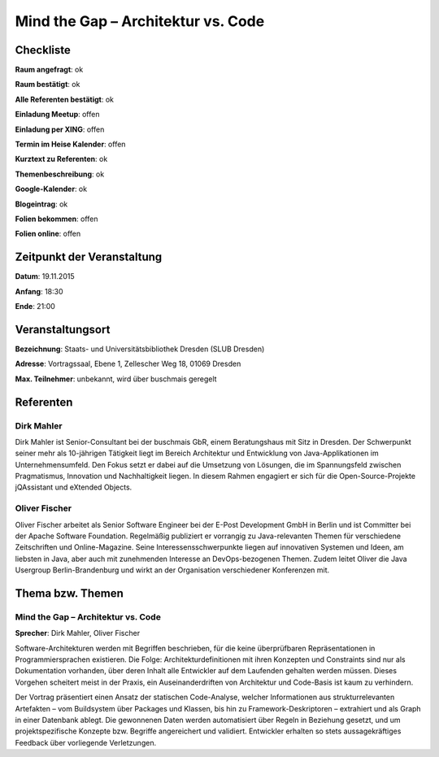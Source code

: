 Mind the Gap – Architektur vs. Code
=================

Checkliste
----------

**Raum angefragt**: ok

**Raum bestätigt**: ok

**Alle Referenten bestätigt**: ok

**Einladung Meetup**: offen

**Einladung per XING**: offen

**Termin im Heise Kalender**: offen

**Kurztext zu Referenten**: ok

**Themenbeschreibung**: ok

**Google-Kalender**: ok

**Blogeintrag**: ok

**Folien bekommen**: offen

**Folien online**: offen

Zeitpunkt der Veranstaltung
---------------------------

**Datum**: 19.11.2015

**Anfang**: 18:30

**Ende**: 21:00

Veranstaltungsort
-----------------

**Bezeichnung**: Staats- und Universitätsbibliothek Dresden (SLUB Dresden)

**Adresse**: Vortragssaal, Ebene 1, Zellescher Weg 18, 01069 Dresden

**Max. Teilnehmer**: unbekannt, wird über buschmais geregelt

Referenten
----------

Dirk Mahler
~~~~~~
Dirk Mahler ist Senior-Consultant bei der buschmais GbR, einem Beratungshaus
mit Sitz in Dresden. Der Schwerpunkt seiner mehr als 10-jährigen Tätigkeit
liegt im Bereich Architektur und Entwicklung von Java-Applikationen im
Unternehmensumfeld. Den Fokus setzt er dabei auf die Umsetzung von Lösungen,
die im Spannungsfeld zwischen Pragmatismus, Innovation und Nachhaltigkeit
liegen. In diesem Rahmen engagiert er sich für die Open-Source-Projekte
jQAssistant und eXtended Objects.

Oliver Fischer
~~~~~~
Oliver Fischer arbeitet als Senior Software Engineer bei der E-Post Development
GmbH in Berlin und ist Committer bei der Apache Software Foundation.
Regelmäßig publiziert er vorrangig zu Java-relevanten Themen für
verschiedene Zeitschriften und Online-Magazine. Seine Interessensschwerpunkte
liegen auf innovativen Systemen und Ideen, am liebsten in Java, aber auch mit
zunehmenden Interesse an DevOps-bezogenen Themen. Zudem leitet Oliver die
Java Usergroup Berlin-Brandenburg und wirkt an der Organisation
verschiedener Konferenzen mit.

Thema bzw. Themen
-----------------

Mind the Gap – Architektur vs. Code
~~~~~~~~~~~~~~~~~~~
**Sprecher**: Dirk Mahler, Oliver Fischer

Software-Architekturen werden mit Begriffen beschrieben, für die keine überprüfbaren
Repräsentationen in Programmiersprachen existieren. Die Folge:
Architekturdefinitionen mit ihren Konzepten und Constraints sind nur als
Dokumentation vorhanden, über deren Inhalt alle Entwickler auf dem Laufenden
gehalten werden müssen. Dieses Vorgehen scheitert meist in der Praxis,
ein Auseinanderdriften von Architektur und Code-Basis ist kaum zu verhindern.

Der Vortrag präsentiert einen Ansatz der statischen Code-Analyse, welcher
Informationen aus strukturrelevanten Artefakten – vom Buildsystem über
Packages und Klassen, bis hin zu Framework-Deskriptoren – extrahiert und als
Graph in einer Datenbank ablegt. Die gewonnenen Daten werden automatisiert
über Regeln in Beziehung gesetzt, und um projektspezifische Konzepte bzw.
Begriffe angereichert und validiert. Entwickler erhalten so stets
aussagekräftiges Feedback über vorliegende Verletzungen.
